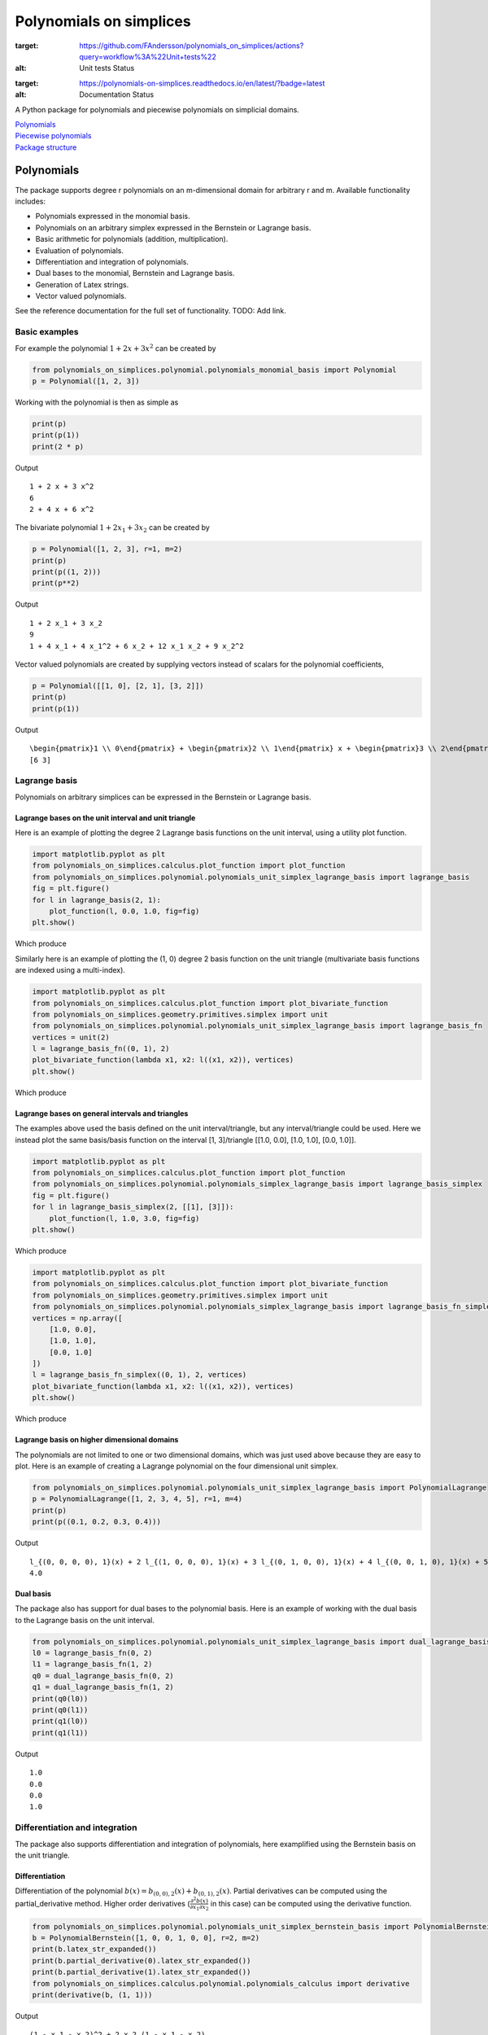 Polynomials on simplices
========================

.. image:: https://github.com/FAndersson/polynomials_on_simplices/workflows/Unit%20tests/badge.svg
:target: https://github.com/FAndersson/polynomials_on_simplices/actions?query=workflow%3A%22Unit+tests%22
:alt: Unit tests Status

.. image:: https://readthedocs.org/projects/polynomials-on-simplices/badge/?version=latest
:target: https://polynomials-on-simplices.readthedocs.io/en/latest/?badge=latest
:alt: Documentation Status

A Python package for polynomials and piecewise polynomials on simplicial
domains.

| `Polynomials <#polynomials>`__
| `Piecewise polynomials <#piecewise-polynomials>`__
| `Package structure <#package-structure>`__

Polynomials
-----------

The package supports degree r polynomials on an m-dimensional domain for
arbitrary r and m. Available functionality includes:

-  Polynomials expressed in the monomial basis.
-  Polynomials on an arbitrary simplex expressed in the Bernstein or
   Lagrange basis.
-  Basic arithmetic for polynomials (addition, multiplication).
-  Evaluation of polynomials.
-  Differentiation and integration of polynomials.
-  Dual bases to the monomial, Bernstein and Lagrange basis.
-  Generation of Latex strings.
-  Vector valued polynomials.

See the reference documentation for the full set of functionality. TODO:
Add link.

Basic examples
~~~~~~~~~~~~~~

For example the polynomial :math:`1 + 2 x + 3 x^2` can be created by

.. code:: python

   from polynomials_on_simplices.polynomial.polynomials_monomial_basis import Polynomial
   p = Polynomial([1, 2, 3])

Working with the polynomial is then as simple as

.. code:: python

   print(p)
   print(p(1))
   print(2 * p)

Output

::

   1 + 2 x + 3 x^2
   6
   2 + 4 x + 6 x^2

The bivariate polynomial :math:`1 + 2 x_1 + 3 x_2` can be created by

.. code:: python

   p = Polynomial([1, 2, 3], r=1, m=2)
   print(p)
   print(p((1, 2)))
   print(p**2)

Output

::

   1 + 2 x_1 + 3 x_2
   9
   1 + 4 x_1 + 4 x_1^2 + 6 x_2 + 12 x_1 x_2 + 9 x_2^2

Vector valued polynomials are created by supplying vectors instead of
scalars for the polynomial coefficients,

.. code:: python

   p = Polynomial([[1, 0], [2, 1], [3, 2]])
   print(p)
   print(p(1))

Output

::

   \begin{pmatrix}1 \\ 0\end{pmatrix} + \begin{pmatrix}2 \\ 1\end{pmatrix} x + \begin{pmatrix}3 \\ 2\end{pmatrix} x^2
   [6 3]

Lagrange basis
~~~~~~~~~~~~~~

Polynomials on arbitrary simplices can be expressed in the Bernstein or
Lagrange basis.

Lagrange bases on the unit interval and unit triangle
^^^^^^^^^^^^^^^^^^^^^^^^^^^^^^^^^^^^^^^^^^^^^^^^^^^^^

Here is an example of plotting the degree 2 Lagrange basis functions on
the unit interval, using a utility plot function.

.. code:: python

   import matplotlib.pyplot as plt
   from polynomials_on_simplices.calculus.plot_function import plot_function
   from polynomials_on_simplices.polynomial.polynomials_unit_simplex_lagrange_basis import lagrange_basis
   fig = plt.figure()
   for l in lagrange_basis(2, 1):
       plot_function(l, 0.0, 1.0, fig=fig)
   plt.show()

Which produce

.. image:: docs/img/lagrange_basis_unit_interval.png
   :alt: Degree 2 Lagrange basis

Similarly here is an example of plotting the (1, 0) degree 2 basis
function on the unit triangle (multivariate basis functions are indexed
using a multi-index).

.. code:: python

   import matplotlib.pyplot as plt
   from polynomials_on_simplices.calculus.plot_function import plot_bivariate_function
   from polynomials_on_simplices.geometry.primitives.simplex import unit
   from polynomials_on_simplices.polynomial.polynomials_unit_simplex_lagrange_basis import lagrange_basis_fn
   vertices = unit(2)
   l = lagrange_basis_fn((0, 1), 2)
   plot_bivariate_function(lambda x1, x2: l((x1, x2)), vertices)
   plt.show()

Which produce

.. image:: docs/img/lagrange_basis_fn_unit_triangle.png
   :alt: Degree 2 Lagrange basis function

Lagrange bases on general intervals and triangles
^^^^^^^^^^^^^^^^^^^^^^^^^^^^^^^^^^^^^^^^^^^^^^^^^

The examples above used the basis defined on the unit interval/triangle,
but any interval/triangle could be used. Here we instead plot the same
basis/basis function on the interval [1, 3]/triangle [[1.0, 0.0], [1.0,
1.0], [0.0, 1.0]].

.. code:: python

   import matplotlib.pyplot as plt
   from polynomials_on_simplices.calculus.plot_function import plot_function
   from polynomials_on_simplices.polynomial.polynomials_simplex_lagrange_basis import lagrange_basis_simplex
   fig = plt.figure()
   for l in lagrange_basis_simplex(2, [[1], [3]]):
       plot_function(l, 1.0, 3.0, fig=fig)
   plt.show()

Which produce

.. image:: docs/img/lagrange_basis_arbitrary_interval.png
   :alt: Degree 2 Lagrange basis

.. code:: python

   import matplotlib.pyplot as plt
   from polynomials_on_simplices.calculus.plot_function import plot_bivariate_function
   from polynomials_on_simplices.geometry.primitives.simplex import unit
   from polynomials_on_simplices.polynomial.polynomials_simplex_lagrange_basis import lagrange_basis_fn_simplex
   vertices = np.array([
       [1.0, 0.0],
       [1.0, 1.0],
       [0.0, 1.0]
   ])
   l = lagrange_basis_fn_simplex((0, 1), 2, vertices)
   plot_bivariate_function(lambda x1, x2: l((x1, x2)), vertices)
   plt.show()

Which produce

.. image:: docs/img/lagrange_basis_fn_arbitrary_triangle.png
   :alt: Degree 2 Lagrange basis function

Lagrange basis on higher dimensional domains
^^^^^^^^^^^^^^^^^^^^^^^^^^^^^^^^^^^^^^^^^^^^

The polynomials are not limited to one or two dimensional domains, which
was just used above because they are easy to plot. Here is an example of
creating a Lagrange polynomial on the four dimensional unit simplex.

.. code:: python

   from polynomials_on_simplices.polynomial.polynomials_unit_simplex_lagrange_basis import PolynomialLagrange
   p = PolynomialLagrange([1, 2, 3, 4, 5], r=1, m=4)
   print(p)
   print(p((0.1, 0.2, 0.3, 0.4)))

Output

::

   l_{(0, 0, 0, 0), 1}(x) + 2 l_{(1, 0, 0, 0), 1}(x) + 3 l_{(0, 1, 0, 0), 1}(x) + 4 l_{(0, 0, 1, 0), 1}(x) + 5 l_{(0, 0, 0, 1), 1}(x)
   4.0

Dual basis
^^^^^^^^^^

The package also has support for dual bases to the polynomial basis.
Here is an example of working with the dual basis to the Lagrange basis
on the unit interval.

.. code:: python

   from polynomials_on_simplices.polynomial.polynomials_unit_simplex_lagrange_basis import dual_lagrange_basis_fn, lagrange_basis_fn
   l0 = lagrange_basis_fn(0, 2)
   l1 = lagrange_basis_fn(1, 2)
   q0 = dual_lagrange_basis_fn(0, 2)
   q1 = dual_lagrange_basis_fn(1, 2)
   print(q0(l0))
   print(q0(l1))
   print(q1(l0))
   print(q1(l1))

Output

::

   1.0
   0.0
   0.0
   1.0

Differentiation and integration
~~~~~~~~~~~~~~~~~~~~~~~~~~~~~~~

The package also supports differentiation and integration of
polynomials, here examplified using the Bernstein basis on the unit
triangle.

Differentiation
^^^^^^^^^^^^^^^

Differentiation of the polynomial
:math:`b(x) = b_{(0, 0), 2}(x) + b_{(0, 1), 2}(x)`. Partial
derivatives can be computed using the partial_derivative method. Higher
order derivatives
(:math:`\frac{\partial^2 b(x)}{\partial x_1 \partial x_2}` in this
case) can be computed using the derivative function.

.. code:: python

   from polynomials_on_simplices.polynomial.polynomials_unit_simplex_bernstein_basis import PolynomialBernstein
   b = PolynomialBernstein([1, 0, 0, 1, 0, 0], r=2, m=2)
   print(b.latex_str_expanded())
   print(b.partial_derivative(0).latex_str_expanded())
   print(b.partial_derivative(1).latex_str_expanded())
   from polynomials_on_simplices.calculus.polynomial.polynomials_calculus import derivative
   print(derivative(b, (1, 1)))

Output

::

   (1 - x_1 - x_2)^2 + 2 x_2 (1 - x_1 - x_2)
   -2 (1 - x_1 - x_2) - 2 x_2
   -2 x_2
   0

Integration
^^^^^^^^^^^

Here we integrate the linear polynomial :math:`x_1` over the unit
simplex, which as expected gives 1 / 6.

.. code:: python

   from polynomials_on_simplices.polynomial.polynomials_unit_simplex_bernstein_basis import bernstein_basis_fn
   from polynomials_on_simplices.calculus.polynomial.polynomials_calculus import integrate_unit_simplex
   b = bernstein_basis_fn((1, 0), 1)
   print(b.latex_str_expanded())
   print(integrate_unit_simplex(b))

Output

::

   0.16666666666666666

Piecewise polynomials
---------------------

The package supports piecewise polynomials and continuous piecewise
polynomials of arbitrary degree on a simplicial domain of arbitrary
dimension, expressed in the Bernstein or Lagrange basis. The available
functionality includes:

-  Basic arithmetic for piecewise polynomials (addition,
   multiplication).
-  Evaluation of piecewise polynomials.
-  Weak derivatives for continuous piecewise polynomials.
-  Restriction to a polynomial on any simplex in the domain.
-  Dual bases Bernstein and Lagrange basis.
-  Vector valued piecewise polynomials.

Here is an example of creating and plotting the quadratic Bernstein
basis for the space of piecewise polynomials on a mesh of the interval
[1, 3].

.. image:: docs/img/piecewise_polynomial_bernstein_basis_interval.png
   :alt: Degree 2 Bernstein basis

And an example of creating and plotting the linear Bernstein basis for
the space of piecewise polynomials on a mesh of the unit square.

.. image:: docs/img/continuous_piecewise_polynomial_bernstein_basis_triangle0.png
   :alt: Degree 1 Bernstein basis
   
.. image:: docs/img/continuous_piecewise_polynomial_bernstein_basis_triangle1.png
   :alt: Degree 1 Bernstein basis
   
.. image:: docs/img/continuous_piecewise_polynomial_bernstein_basis_triangle2.png
   :alt: Degree 1 Bernstein basis
   
.. image:: docs/img/continuous_piecewise_polynomial_bernstein_basis_triangle3.png
   :alt: Degree 1 Bernstein basis

Repository structure
--------------------

* **ci** - Utility tools for continuous integration.
* **docs** - Files related to documentation and automatic generation of
  documentation.
* **polynomials_on_simplices** - Source code for the package.
